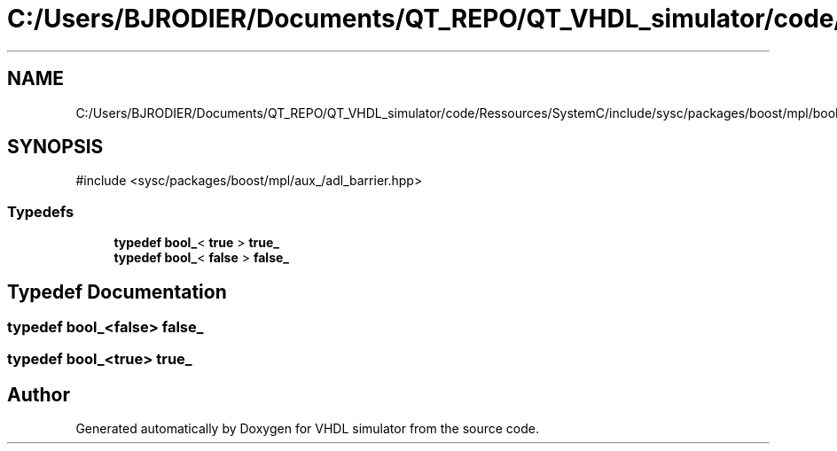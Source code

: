.TH "C:/Users/BJRODIER/Documents/QT_REPO/QT_VHDL_simulator/code/Ressources/SystemC/include/sysc/packages/boost/mpl/bool_fwd.hpp" 3 "VHDL simulator" \" -*- nroff -*-
.ad l
.nh
.SH NAME
C:/Users/BJRODIER/Documents/QT_REPO/QT_VHDL_simulator/code/Ressources/SystemC/include/sysc/packages/boost/mpl/bool_fwd.hpp
.SH SYNOPSIS
.br
.PP
\fR#include <sysc/packages/boost/mpl/aux_/adl_barrier\&.hpp>\fP
.br

.SS "Typedefs"

.in +1c
.ti -1c
.RI "\fBtypedef\fP \fBbool_\fP< \fBtrue\fP > \fBtrue_\fP"
.br
.ti -1c
.RI "\fBtypedef\fP \fBbool_\fP< \fBfalse\fP > \fBfalse_\fP"
.br
.in -1c
.SH "Typedef Documentation"
.PP 
.SS "\fBtypedef\fP \fBbool_\fP<\fBfalse\fP> \fBfalse_\fP"

.SS "\fBtypedef\fP \fBbool_\fP<\fBtrue\fP> \fBtrue_\fP"

.SH "Author"
.PP 
Generated automatically by Doxygen for VHDL simulator from the source code\&.
